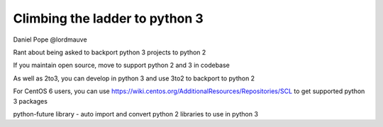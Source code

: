 Climbing the ladder to python 3
===============================

Daniel Pope
@lordmauve

Rant about being asked to backport python 3 projects to python 2

If you maintain open source, move to support python 2 and 3 in codebase

As well as 2to3, you can develop in python 3 and use 3to2 to backport to python 2

For CentOS 6 users, you can use https://wiki.centos.org/AdditionalResources/Repositories/SCL to get supported python 3 packages

python-future library - auto import and convert python 2 libraries to use in python 3
